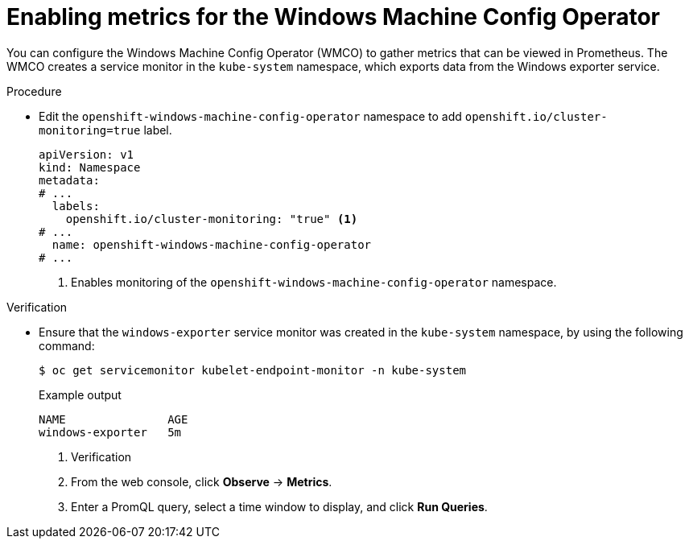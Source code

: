 // Module included in the following assemblies:
//
// * openshift_images/image-configuration.adoc
// * updating/updating_a_cluster/updating_disconnected_cluster/disconnected-update.adoc
// * windows_containers/enabling-windows-container-workloads.adoc

:_mod-docs-content-type: PROCEDURE
[id="wmco-enabling-metrics_{context}"]
= Enabling metrics for the Windows Machine Config Operator

You can configure the Windows Machine Config Operator (WMCO) to gather metrics that can be viewed in Prometheus. The WMCO creates a service monitor in the `kube-system` namespace, which exports data from the Windows exporter service.

// What data? WMCO, Windows nodes?

// Swiped this wording from elsewhere. Not sure if it works here:
// The following table describes this set of metrics. Some entries contain commands for getting specific logs. 

// Lists of available metrics?

.Procedure

* Edit the `openshift-windows-machine-config-operator` namespace to add `openshift.io/cluster-monitoring=true` label.
+
[source,yaml]
----
apiVersion: v1
kind: Namespace
metadata:
# ...
  labels:
    openshift.io/cluster-monitoring: "true" <1>
# ...
  name: openshift-windows-machine-config-operator
# ...
----
<1> Enables monitoring of the `openshift-windows-machine-config-operator` namespace.

.Verification

* Ensure that the `windows-exporter` service monitor was created in the `kube-system` namespace, by using the following command:
+
[source,yaml]
----
$ oc get servicemonitor kubelet-endpoint-monitor -n kube-system
----
+
.Example output
+
[source,yaml]
----
NAME               AGE
windows-exporter   5m
----

. Verification

. From the web console, click *Observe* -> *Metrics*. 

. Enter a PromQL query, select a time window to display, and click *Run Queries*.
